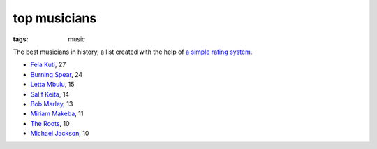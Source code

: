 top musicians
=============

:tags: music



The best musicians in history,
a list created with the help of `a simple rating system`__.

-  `Fela Kuti`__, 27
-  `Burning Spear`__, 24
-  `Letta Mbulu`__, 15
-  `Salif Keita`__, 14
-  `Bob Marley`__, 13
-  `Miriam Makeba`__, 11
-  `The Roots`__, 10
-  `Michael Jackson`__, 10


__ http://tshepang.net/simple-rating-system-for-music
__ http://tshepang.net/top-tracks-fela-kuti
__ http://tshepang.net/top-tracks-burning-spear
__ http://tshepang.net/letta-mbulu-vs-miriam-makeba
__ http://tshepang.net/top-tracks-salif-keita
__ http://tshepang.net/top-tracks-bob-marley
__ http://tshepang.net/letta-mbulu-vs-miriam-makeba
__ http://tshepang.net/top-tracks-the-roots
__ http://tshepang.net/top-tracks-michael-jackson
